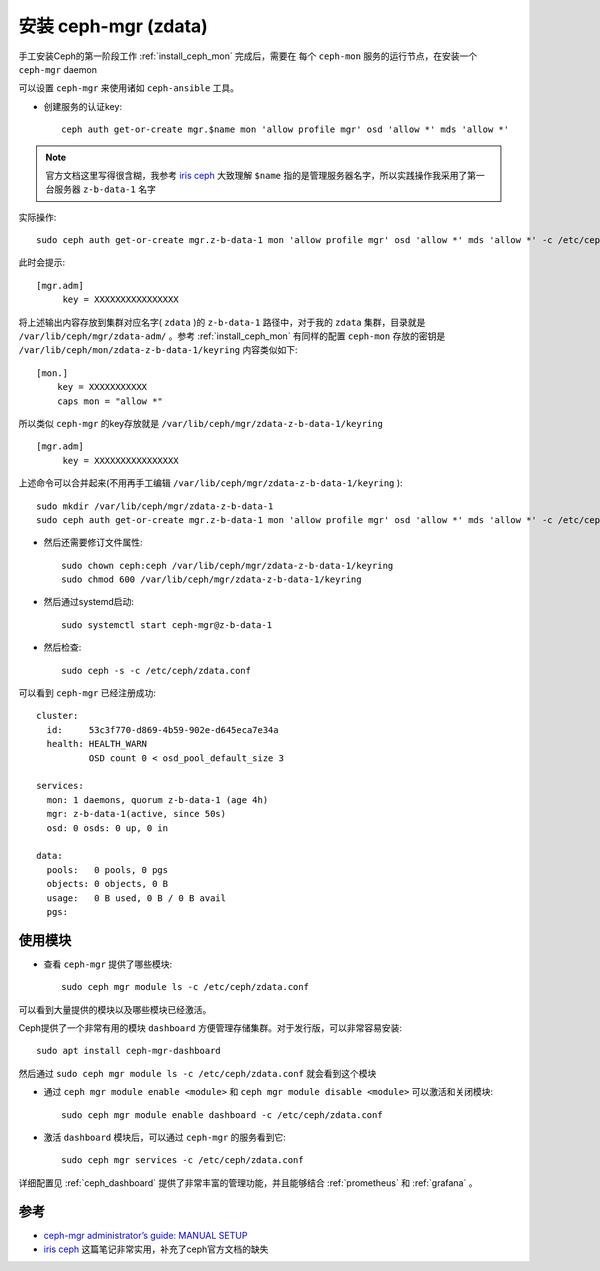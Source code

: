 .. _install_ceph_mgr_zdata:

=======================
安装 ceph-mgr (zdata)
=======================

手工安装Ceph的第一阶段工作 :ref:`install_ceph_mon` 完成后，需要在 ``每个`` ``ceph-mon`` 服务的运行节点，在安装一个 ``ceph-mgr`` daemon

可以设置 ``ceph-mgr`` 来使用诸如 ``ceph-ansible`` 工具。

- 创建服务的认证key::

   ceph auth get-or-create mgr.$name mon 'allow profile mgr' osd 'allow *' mds 'allow *'

.. note::

   官方文档这里写得很含糊，我参考 `iris ceph <http://www.hep.ph.ic.ac.uk/~dbauer/cloud/iris/ceph.html>`_ 大致理解 ``$name`` 指的是管理服务器名字，所以实践操作我采用了第一台服务器 ``z-b-data-1`` 名字

实际操作::

   sudo ceph auth get-or-create mgr.z-b-data-1 mon 'allow profile mgr' osd 'allow *' mds 'allow *' -c /etc/ceph/zdata.conf

此时会提示::

   [mgr.adm]
        key = XXXXXXXXXXXXXXXX

将上述输出内容存放到集群对应名字( ``zdata`` )的 ``z-b-data-1`` 路径中，对于我的 ``zdata`` 集群，目录就是 ``/var/lib/ceph/mgr/zdata-adm/`` 。参考 :ref:`install_ceph_mon` 有同样的配置 ``ceph-mon`` 存放的密钥是 ``/var/lib/ceph/mon/zdata-z-b-data-1/keyring`` 内容类似如下::

   [mon.]
       key = XXXXXXXXXXX
       caps mon = "allow *"


所以类似 ``ceph-mgr`` 的key存放就是 ``/var/lib/ceph/mgr/zdata-z-b-data-1/keyring`` ::

   [mgr.adm]
        key = XXXXXXXXXXXXXXXX

上述命令可以合并起来(不用再手工编辑 ``/var/lib/ceph/mgr/zdata-z-b-data-1/keyring`` )::

   sudo mkdir /var/lib/ceph/mgr/zdata-z-b-data-1
   sudo ceph auth get-or-create mgr.z-b-data-1 mon 'allow profile mgr' osd 'allow *' mds 'allow *' -c /etc/ceph/zdata.conf | sudo tee /var/lib/ceph/mgr/zdata-z-b-data-1/keyring

- 然后还需要修订文件属性::

   sudo chown ceph:ceph /var/lib/ceph/mgr/zdata-z-b-data-1/keyring
   sudo chmod 600 /var/lib/ceph/mgr/zdata-z-b-data-1/keyring

- 然后通过systemd启动::

   sudo systemctl start ceph-mgr@z-b-data-1

- 然后检查::

   sudo ceph -s -c /etc/ceph/zdata.conf

可以看到 ``ceph-mgr`` 已经注册成功::

   cluster:
     id:     53c3f770-d869-4b59-902e-d645eca7e34a
     health: HEALTH_WARN
             OSD count 0 < osd_pool_default_size 3
   
   services:
     mon: 1 daemons, quorum z-b-data-1 (age 4h)
     mgr: z-b-data-1(active, since 50s)
     osd: 0 osds: 0 up, 0 in
   
   data:
     pools:   0 pools, 0 pgs
     objects: 0 objects, 0 B
     usage:   0 B used, 0 B / 0 B avail
     pgs:

使用模块
===========

- 查看 ``ceph-mgr`` 提供了哪些模块::

   sudo ceph mgr module ls -c /etc/ceph/zdata.conf

可以看到大量提供的模块以及哪些模块已经激活。

Ceph提供了一个非常有用的模块 ``dashboard`` 方便管理存储集群。对于发行版，可以非常容易安装::

   sudo apt install ceph-mgr-dashboard

然后通过 ``sudo ceph mgr module ls -c /etc/ceph/zdata.conf`` 就会看到这个模块

- 通过 ``ceph mgr module enable <module>`` 和 ``ceph mgr module disable <module>`` 可以激活和关闭模块::

   sudo ceph mgr module enable dashboard -c /etc/ceph/zdata.conf

- 激活 ``dashboard`` 模块后，可以通过 ``ceph-mgr`` 的服务看到它::

   sudo ceph mgr services -c /etc/ceph/zdata.conf

详细配置见 :ref:`ceph_dashboard` 提供了非常丰富的管理功能，并且能够结合 :ref:`prometheus` 和 :ref:`grafana` 。

参考
=====

- `ceph-mgr administrator’s guide: MANUAL SETUP <https://docs.ceph.com/en/pacific/mgr/administrator/#mgr-administrator-guide>`_
- `iris ceph <http://www.hep.ph.ic.ac.uk/~dbauer/cloud/iris/ceph.html>`_ 这篇笔记非常实用，补充了ceph官方文档的缺失
